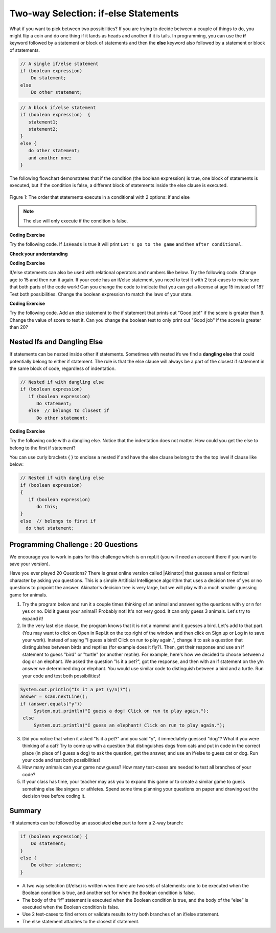 .. qnum::
   :prefix: 3-3-
   :start: 1
   
.. highlight:: java
   :linenothreshold: 4
   
   
.. |CodingEx| image:: ../../_static/codingExercise.png
    :width: 30px
    :align: middle
    :alt: coding exercise
    
    
.. |Exercise| image:: ../../_static/exercise.png
    :width: 35
    :align: middle
    :alt: exercise
    
    
.. |Groupwork| image:: ../../_static/groupwork.png
    :width: 35
    :align: middle
    :alt: groupwork
    
Two-way Selection: if-else Statements
======================================

What if you want to pick between two possibilities?  If you are trying to decide between a couple of things to do, you might flip a coin and do one thing if it lands as heads and another if it is tails.  In programming, you can use the **if** keyword followed by a statement or block of statements and then the **else** keyword also followed by a statement or block of statements.  

.. code-block:: java

    // A single if/else statement
    if (boolean expression)
        Do statement;
    else
        Do other statement;
   
.. code-block:: java

    // A block if/else statement    
    if (boolean expression)  {
       statement1;
       statement2;
    }
    else {
       do other statement;
       and another one;
    }
    
The following flowchart demonstrates that if the condition (the boolean expression) is true, one block of statements is executed, but if the condition is false, a different block of statements inside the else clause is executed.  

.. figure:: Figures/Condition-two.png
    :width: 350px
    :align: center
    :figclass: align-center

    Figure 1: The order that statements execute in a conditional with 2 options: if and else

.. note::

   The else will only execute if the condition is false.   

|CodingEx| **Coding Exercise**

Try the following code. If ``isHeads`` is true it will print ``Let's go to the game`` and then ``after conditional``.  

.. activecode:: lccb2
   :language: java
   
   public class Test2
   {
      public static void main(String[] args)
      {
        boolean isHeads = true;
        if (isHeads) 
            System.out.println("Let's go to the game");
        else 
            System.out.println("Let's watch a movie");
        
        System.out.println("after conditional");
      }
   } 
   


|Exercise| **Check your understanding**

.. fillintheblank:: 3_3_1_falseElse

   Try changing the code above to ``boolean isHeads = false;``.  What line will be printed before the ``after conditional``?

   -    :^Let's watch a movie$: Correct.  If the boolean value is false, the statement following the else will execute
        :.*: Try it and see
        


|CodingEx| **Coding Exercise**

If/else statements can also be used with relational operators and numbers like below. Try the following code. Change age to 15 and then run it again. If your code has an if/else statement, you need to test it with 2 test-cases to make sure that both parts of the code work! Can you change the code to indicate that you can get a license at age 15 instead of 18? Test both possibilities. Change the boolean expression to match the laws of your state.

.. activecode:: licenseifelse
   :language: java
   
   public class DriversLicenseTest
   {
      public static void main(String[] args)
      {
        int age = 16;
        if (age >= 16) 
            System.out.println("You can get a driver's license in most states!");
        else 
            System.out.println("Sorry, you need to be older to get a driver's license.");
      }
   } 


|CodingEx| **Coding Exercise**

Try the following code. Add an else statement to the if statement that prints out "Good job!" if the score is greater than 9. Change the value of score to test it. Can you change the boolean test to only print out "Good job" if the score is greater than 20?

.. activecode:: scoreifelse
   :language: java
   
   public class DriversLicenseTest
   {
      public static void main(String[] args)
      {
        int score = 8;
        if (score <= 9) 
            System.out.println("Try for a higher score!");
      }
   } 


.. .. parsonsprob:: ifelseevenOdd
   :adaptive:
   :noindent:
   
   The following program should print out "x is even" if the remainder of x divided by 2 is 0 and "x is odd" otherwise, but the code is mixed up.   Drag the blocks from the left and place them in the correct order on the right.  Click on <i>Check Me</i> to see if you are right. 
   -----
   public class EvenOrOdd
   {
   =====
      public static void main(String[] args)
      {
      =====
        int x = 92;
        =====
        if (x % 2 == 0) 
        =====
            System.out.println("x is even");
            =====    
        else
        =====
            System.out.println("x is odd");
            =====
       }
       =====
    }

Nested Ifs and Dangling Else
----------------------------

If statements can be nested inside other if statements. Sometimes with nested ifs we find a **dangling else** that could potentially belong to either if statement. The rule is that the else clause will always be a part of the closest if statement in the same block of code, regardless of indentation. 

.. code-block:: java

    // Nested if with dangling else
    if (boolean expression)
       if (boolean expression)
          Do statement;
       else  // belongs to closest if
          Do other statement;
        
        
|CodingEx| **Coding Exercise**

Try the following code with a dangling else. Notice that the indentation does not matter. How could you get the else to belong to the first if statement?

.. activecode:: danglingelse
   :language: java
   
   public class DanglingElseTest
   {
      public static void main(String[] args)
      {
         boolean sunny = true;
         boolean hot = false;
         if (sunny)
            if (hot)
                System.out.println("Head for the beach!");
          else // Which if is else attached to?? 
           System.out.println("Bring your umbrella!");
      }
   } 

You can use curly brackets { } to enclose a nested if and have the else clause belong to the the top level if clause like below:

.. code-block:: java

    // Nested if with dangling else
    if (boolean expression) 
    {
       if (boolean expression)
          do this;
    }
    else  // belongs to first if
      do that statement;


.. Here's a more complex program that uses nested ifs to guess a number between 1 and 4. This program uses the **divide and conquer** technique called **binary search**, and we will come up with a better way to code this once we learn about loops in the next unit. 

.. .. raw:: html

    <iframe height="500px" width="100%"  style="max-width:90%; margin-left:5%" src="https://repl.it/@BerylHoffman/GuessingWithIfs?lite=true" scrolling="no" frameborder="no" allowtransparency="true" allowfullscreen="true" sandbox="allow-forms allow-pointer-lock allow-popups allow-same-origin allow-scripts allow-modals"></iframe>


.. .. fillintheblank:: 3_3_2_test_cases

   How many test cases do you need to test all the different branching possibilities in the program above?  
   
   -    :5: That's right. Count all the possible answers. There are 5 different possibilities.
        :.*: Try it and see

|Groupwork| Programming Challenge : 20 Questions
------------------------------------------------

.. image:: Figures/questionmark.jpg
    :width: 100
    :align: left
    :alt: Magic 8 Ball
    
    
.. |Akinator| raw:: html

   <a href="https://en.akinator.com/" target="_blank">Akinator</a>

We encourage you to work in pairs for this challenge which is on repl.it (you will need an account there if you want to save your version).

Have you ever played 20 Questions? There is great online version called |Akinator| that guesses a real or fictional character by asking you questions. This is a simple Artificial Intelligence algorithm that uses a decision tree of yes or no questions to pinpoint the answer. Akinator's decision tree is very large, but we will play with a much smaller guessing game for animals.

1. Try the program below and run it a couple times thinking of an animal and answering the questions with y or n for yes or no. Did it guess your animal? Probably not! It's not very good. It can only guess 3 animals. Let's try to expand it!

2. In the very last else clause, the program knows that it is not a mammal and it guesses a bird. Let's add to that part. (You may want to click on Open in Repl.it on the top right of the window and then click on Sign up or Log in to save your work). Instead of saying "I guess a bird! Click on run to play again.", change it to ask a question that distinguishes between birds and reptiles (for example does it fly?). Then, get their response and use an if statement to guess "bird" or "turtle" (or another reptile). For example, here's how we decided to choose between a dog or an elephant. We asked the question "Is it a pet?", got the response, and then with an if statement on the y/n answer we determined dog or elephant. You would use similar code to distinguish between a bird and a turtle. Run your code and test both possibilities!

.. code-block:: java

      System.out.println("Is it a pet (y/n)?");
      answer = scan.nextLine();
      if (answer.equals("y")) 
           System.out.println("I guess a dog! Click on run to play again.");
       else 
           System.out.println("I guess an elephant! Click on run to play again.");
            

3. Did you notice that when it asked "Is it a pet?" and you said "y", it immediately guessed "dog"? What if you were thinking of a cat? Try to come up with a question that distinguishes dogs from cats and put in code in the correct place (in place of I guess a dog) to ask the question, get the answer, and use an if/else to guess cat or dog. Run your code and test both possibilities!

4. How many animals can your game now guess? How many test-cases are needed to test all branches of your code?

5. If your class has time, your teacher may ask you to expand this game or to create a similar game to guess something else like singers or athletes. Spend some time planning your questions on paper and drawing out the decision tree before coding it. 

.. raw:: html

    <iframe height="650px" width="100%" style="max-width:90%; margin-left:5%" src="https://repl.it/@BerylHoffman/GuessAnimal?lite=true" scrolling="no" frameborder="no" allowtransparency="true" allowfullscreen="true" sandbox="allow-forms allow-pointer-lock allow-popups allow-same-origin allow-scripts allow-modals"></iframe>

.. shortanswer:: challenge3-3-IfElse-20Questions

   After you complete your code on repl, paste in a link to it (click on share) or your code here.
   
   
Summary
-------

-If statements can be followed by an associated **else** part to form a 2-way branch:

.. code-block:: java

    if (boolean expression) {
        Do statement;
    }
    else {
        Do other statement;
    }

- A two way selection (if/else) is written when there are two sets of statements: one to be executed when the Boolean condition is true, and another set for when the Boolean condition is false. 

- The body of the “if” statement is executed when the Boolean condition is true, and the body of the “else” is executed when the Boolean condition is false.

- Use 2 test-cases to find errors or validate results to try both branches of an if/else statement.

- The else statement attaches to the closest if statement. 